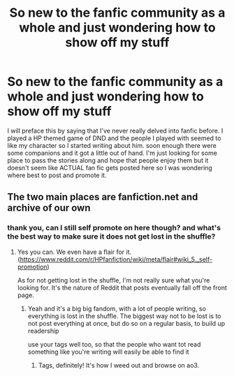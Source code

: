 #+TITLE: So new to the fanfic community as a whole and just wondering how to show off my stuff

* So new to the fanfic community as a whole and just wondering how to show off my stuff
:PROPERTIES:
:Author: beltinram
:Score: 5
:DateUnix: 1603556736.0
:DateShort: 2020-Oct-24
:FlairText: Meta
:END:
I will preface this by saying that I've never really delved into fanfic before. I played a HP themed game of DND and the people I played with seemed to like my character so I started writing about him. soon enough there were some companions and it got a little out of hand. I'm just looking for some place to pass the stories along and hope that people enjoy them but it doesn't seem like ACTUAL fan fic gets posted here so I was wondering where best to post and promote it.


** The two main places are fanfiction.net and archive of our own
:PROPERTIES:
:Author: iamafish12345
:Score: 5
:DateUnix: 1603556874.0
:DateShort: 2020-Oct-24
:END:

*** thank you, can I still self promote on here though? and what's the best way to make sure it does not get lost in the shuffle?
:PROPERTIES:
:Author: beltinram
:Score: 4
:DateUnix: 1603558761.0
:DateShort: 2020-Oct-24
:END:

**** Yes you can. We even have a flair for it. ([[https://www.reddit.com/r/HPfanfiction/wiki/meta/flair#wiki_5._self-promotion]])

As for not getting lost in the shuffle, I'm not really sure what you're looking for. It's the nature of Reddit that posts eventually fall off the front page.
:PROPERTIES:
:Author: NouvelleVoix
:Score: 5
:DateUnix: 1603559439.0
:DateShort: 2020-Oct-24
:END:

***** Yeah and it's a big big fandom, with a lot of people writing, so everything is lost in the shuffle. The biggest way not to be lost is to not post everything at once, but do so on a regular basis, to build up readership

use your tags well too, so that the people who want tot read something like you're writing will easily be able to find it
:PROPERTIES:
:Author: karigan_g
:Score: 3
:DateUnix: 1603563890.0
:DateShort: 2020-Oct-24
:END:

****** Tags, definitely! It's how I weed out and browse on ao3.
:PROPERTIES:
:Author: darlingnicky
:Score: 2
:DateUnix: 1603589624.0
:DateShort: 2020-Oct-25
:END:

